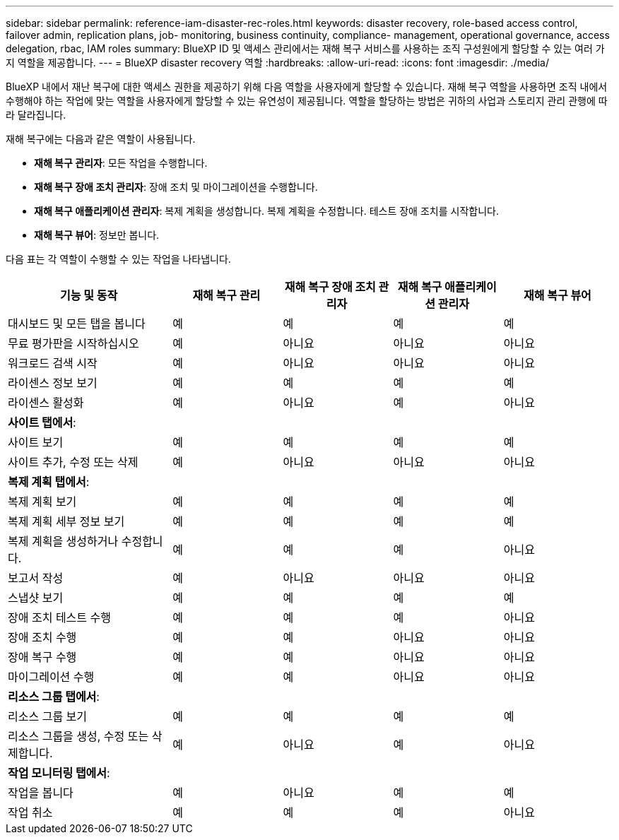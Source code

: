 ---
sidebar: sidebar 
permalink: reference-iam-disaster-rec-roles.html 
keywords: disaster recovery, role-based access control, failover admin, replication plans, job- monitoring, business continuity, compliance- management, operational governance, access delegation, rbac, IAM roles 
summary: BlueXP ID 및 액세스 관리에서는 재해 복구 서비스를 사용하는 조직 구성원에게 할당할 수 있는 여러 가지 역할을 제공합니다. 
---
= BlueXP disaster recovery 역할
:hardbreaks:
:allow-uri-read: 
:icons: font
:imagesdir: ./media/


[role="lead"]
BlueXP 내에서 재난 복구에 대한 액세스 권한을 제공하기 위해 다음 역할을 사용자에게 할당할 수 있습니다.  재해 복구 역할을 사용하면 조직 내에서 수행해야 하는 작업에 맞는 역할을 사용자에게 할당할 수 있는 유연성이 제공됩니다.  역할을 할당하는 방법은 귀하의 사업과 스토리지 관리 관행에 따라 달라집니다.

재해 복구에는 다음과 같은 역할이 사용됩니다.

* *재해 복구 관리자*: 모든 작업을 수행합니다.
* *재해 복구 장애 조치 관리자*: 장애 조치 및 마이그레이션을 수행합니다.
* *재해 복구 애플리케이션 관리자*: 복제 계획을 생성합니다. 복제 계획을 수정합니다. 테스트 장애 조치를 시작합니다.
* *재해 복구 뷰어*: 정보만 봅니다.


다음 표는 각 역할이 수행할 수 있는 작업을 나타냅니다.

[cols="30,20a,20a,20a,20a"]
|===
| 기능 및 동작 | 재해 복구 관리 | 재해 복구 장애 조치 관리자 | 재해 복구 애플리케이션 관리자 | 재해 복구 뷰어 


| 대시보드 및 모든 탭을 봅니다  a| 
예
 a| 
예
 a| 
예
 a| 
예



| 무료 평가판을 시작하십시오  a| 
예
 a| 
아니요
 a| 
아니요
 a| 
아니요



| 워크로드 검색 시작  a| 
예
 a| 
아니요
 a| 
아니요
 a| 
아니요



| 라이센스 정보 보기  a| 
예
 a| 
예
 a| 
예
 a| 
예



| 라이센스 활성화  a| 
예
 a| 
아니요
 a| 
예
 a| 
아니요



5+| *사이트 탭에서*: 


| 사이트 보기  a| 
예
 a| 
예
 a| 
예
 a| 
예



| 사이트 추가, 수정 또는 삭제  a| 
예
 a| 
아니요
 a| 
아니요
 a| 
아니요



5+| *복제 계획 탭에서*: 


| 복제 계획 보기  a| 
예
 a| 
예
 a| 
예
 a| 
예



| 복제 계획 세부 정보 보기  a| 
예
 a| 
예
 a| 
예
 a| 
예



| 복제 계획을 생성하거나 수정합니다.  a| 
예
 a| 
예
 a| 
예
 a| 
아니요



| 보고서 작성  a| 
예
 a| 
아니요
 a| 
아니요
 a| 
아니요



| 스냅샷 보기  a| 
예
 a| 
예
 a| 
예
 a| 
예



| 장애 조치 테스트 수행  a| 
예
 a| 
예
 a| 
예
 a| 
아니요



| 장애 조치 수행  a| 
예
 a| 
예
 a| 
아니요
 a| 
아니요



| 장애 복구 수행  a| 
예
 a| 
예
 a| 
아니요
 a| 
아니요



| 마이그레이션 수행  a| 
예
 a| 
예
 a| 
아니요
 a| 
아니요



5+| *리소스 그룹 탭에서*: 


| 리소스 그룹 보기  a| 
예
 a| 
예
 a| 
예
 a| 
예



| 리소스 그룹을 생성, 수정 또는 삭제합니다.  a| 
예
 a| 
아니요
 a| 
예
 a| 
아니요



5+| *작업 모니터링 탭에서*: 


| 작업을 봅니다  a| 
예
 a| 
아니요
 a| 
예
 a| 
예



| 작업 취소  a| 
예
 a| 
예
 a| 
예
 a| 
아니요

|===
